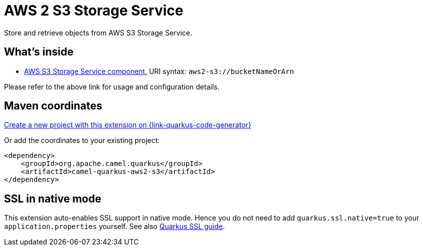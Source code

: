// Do not edit directly!
// This file was generated by camel-quarkus-maven-plugin:update-extension-doc-page
[id="extensions-aws2-s3"]
= AWS 2 S3 Storage Service
:page-aliases: extensions/aws2-s3.adoc
:linkattrs:
:cq-artifact-id: camel-quarkus-aws2-s3
:cq-native-supported: true
:cq-status: Stable
:cq-status-deprecation: Stable
:cq-description: Store and retrieve objects from AWS S3 Storage Service.
:cq-deprecated: false
:cq-jvm-since: 1.0.0
:cq-native-since: 1.0.0

ifeval::[{doc-show-badges} == true]
[.badges]
[.badge-key]##JVM since##[.badge-supported]##1.0.0## [.badge-key]##Native since##[.badge-supported]##1.0.0##
endif::[]

Store and retrieve objects from AWS S3 Storage Service.

[id="extensions-aws2-s3-whats-inside"]
== What's inside

* xref:{cq-camel-components}::aws2-s3-component.adoc[AWS S3 Storage Service component], URI syntax: `aws2-s3://bucketNameOrArn`

Please refer to the above link for usage and configuration details.

[id="extensions-aws2-s3-maven-coordinates"]
== Maven coordinates

https://{link-quarkus-code-generator}/?extension-search=camel-quarkus-aws2-s3[Create a new project with this extension on {link-quarkus-code-generator}, window="_blank"]

Or add the coordinates to your existing project:

[source,xml]
----
<dependency>
    <groupId>org.apache.camel.quarkus</groupId>
    <artifactId>camel-quarkus-aws2-s3</artifactId>
</dependency>
----
ifeval::[{doc-show-user-guide-link} == true]
Check the xref:user-guide/index.adoc[User guide] for more information about writing Camel Quarkus applications.
endif::[]

[id="extensions-aws2-s3-ssl-in-native-mode"]
== SSL in native mode

This extension auto-enables SSL support in native mode. Hence you do not need to add
`quarkus.ssl.native=true` to your `application.properties` yourself. See also
https://quarkus.io/guides/native-and-ssl[Quarkus SSL guide].

